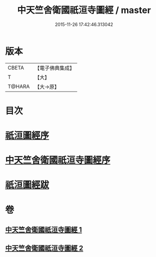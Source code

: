 #+TITLE: 中天竺舍衛國祇洹寺圖經 / master
#+DATE: 2015-11-26 17:42:46.313042
* 版本
 |     CBETA|【電子佛典集成】|
 |         T|【大】     |
 |    T@HARA|【大→原】   |

* 目次
* [[file:KR6k0185_001.txt::001-0882b3][祇洹圖經序]]
* [[file:KR6k0185_001.txt::0882c11][中天竺舍衛國祇洹寺圖經序]]
* [[file:KR6k0185_002.txt::0896a3][祇洹圖經跋]]
* 卷
** [[file:KR6k0185_001.txt][中天竺舍衛國祇洹寺圖經 1]]
** [[file:KR6k0185_002.txt][中天竺舍衛國祇洹寺圖經 2]]
